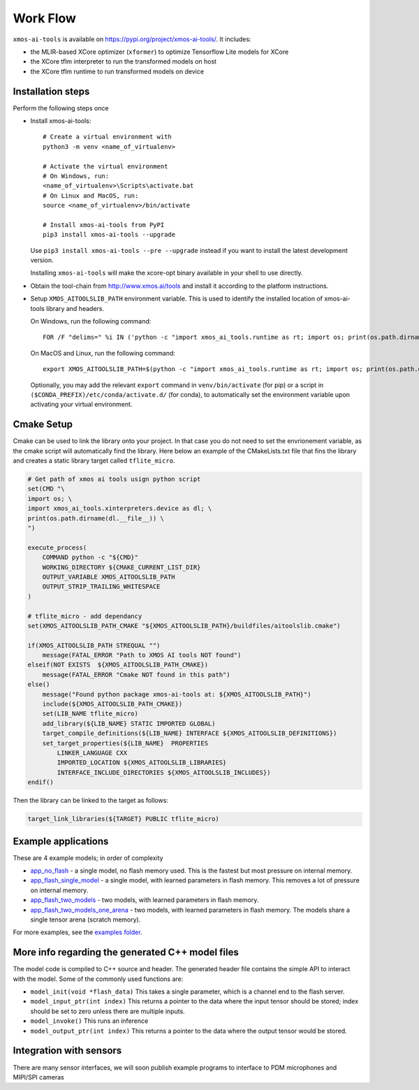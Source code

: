 Work Flow
=========

``xmos-ai-tools`` is available on https://pypi.org/project/xmos-ai-tools/.
It includes:

* the MLIR-based XCore optimizer (``xformer``) to optimize Tensorflow Lite models for XCore
* the XCore tflm interpreter to run the transformed models on host
* the XCore tflm runtime to run transformed models on device

Installation steps
-------------

Perform the following steps once

* Install xmos-ai-tools::

    # Create a virtual environment with
    python3 -m venv <name_of_virtualenv>

    # Activate the virtual environment
    # On Windows, run:
    <name_of_virtualenv>\Scripts\activate.bat
    # On Linux and MacOS, run:
    source <name_of_virtualenv>/bin/activate

    # Install xmos-ai-tools from PyPI
    pip3 install xmos-ai-tools --upgrade

  Use ``pip3 install xmos-ai-tools --pre --upgrade`` instead if you want to install the latest development version.

  Installing ``xmos-ai-tools`` will make the xcore-opt binary available in your shell to use directly.

* Obtain the tool-chain from http://www.xmos.ai/tools and install it according to the platform instructions.

* Setup ``XMOS_AITOOLSLIB_PATH`` environment variable. This is used to identify the installed location of xmos-ai-tools library and headers.

  On Windows, run the following command::

    FOR /F "delims=" %i IN ('python -c "import xmos_ai_tools.runtime as rt; import os; print(os.path.dirname(rt.__file__))"') DO set XMOS_AITOOLSLIB_PATH=%i

  On MacOS and Linux, run the following command::

    export XMOS_AITOOLSLIB_PATH=$(python -c "import xmos_ai_tools.runtime as rt; import os; print(os.path.dirname(rt.__file__))")

  Optionally, you may add the relevant ``export`` command in ``venv/bin/activate`` (for pip) or a script in ``($CONDA_PREFIX)/etc/conda/activate.d/`` (for conda), to automatically set the environment variable upon activating your virtual environment.


Cmake Setup
-----------

Cmake can be used to link the library onto your project. In that case you do not need to set the envrionement variable, as the cmake script will automatically find the library.
Here below an example of the CMakeLists.txt file that fins the library and creates a static library target called ``tflite_micro``.


.. code-block:: cmake

  # Get path of xmos ai tools usign python script
  set(CMD "\
  import os; \
  import xmos_ai_tools.xinterpreters.device as dl; \
  print(os.path.dirname(dl.__file__)) \
  ")

  execute_process(
      COMMAND python -c "${CMD}"
      WORKING_DIRECTORY ${CMAKE_CURRENT_LIST_DIR}
      OUTPUT_VARIABLE XMOS_AITOOLSLIB_PATH
      OUTPUT_STRIP_TRAILING_WHITESPACE
  )

  # tflite_micro - add dependancy
  set(XMOS_AITOOLSLIB_PATH_CMAKE "${XMOS_AITOOLSLIB_PATH}/buildfiles/aitoolslib.cmake")

  if(XMOS_AITOOLSLIB_PATH STREQUAL "")
      message(FATAL_ERROR "Path to XMOS AI tools NOT found")
  elseif(NOT EXISTS  ${XMOS_AITOOLSLIB_PATH_CMAKE})
      message(FATAL_ERROR "Cmake NOT found in this path")
  else()
      message("Found python package xmos-ai-tools at: ${XMOS_AITOOLSLIB_PATH}")
      include(${XMOS_AITOOLSLIB_PATH_CMAKE})
      set(LIB_NAME tflite_micro)
      add_library(${LIB_NAME} STATIC IMPORTED GLOBAL)
      target_compile_definitions(${LIB_NAME} INTERFACE ${XMOS_AITOOLSLIB_DEFINITIONS})
      set_target_properties(${LIB_NAME}  PROPERTIES
          LINKER_LANGUAGE CXX
          IMPORTED_LOCATION ${XMOS_AITOOLSLIB_LIBRARIES}
          INTERFACE_INCLUDE_DIRECTORIES ${XMOS_AITOOLSLIB_INCLUDES})
  endif()


Then the library can be linked to the target as follows:

.. code-block:: cmake
  
  target_link_libraries(${TARGET} PUBLIC tflite_micro)


Example applications
----------------------------

These are 4 example models; in order of complexity

* `app_no_flash <../../examples/app_no_flash/README.rst>`_  - a single model, no flash memory used. This is the
  fastest but most pressure on internal memory.

* `app_flash_single_model <../../examples/app_flash_single_model/README.rst>`_ - a single model, with learned parameters in
  flash memory. This removes a lot of pressure on internal memory.

* `app_flash_two_models <../../examples/app_flash_two_models/README.rst>`_ - two models, with learned parameters in flash memory.

* `app_flash_two_models_one_arena <../../examples/app_flash_two_models_one_arena/README.rst>`_ - two models, with learned parameters in
  flash memory. The models share a single tensor arena (scratch memory).

For more examples, see the `examples folder <../../examples/README.rst>`_.


More info regarding the generated C++ model files
----------------------------

The model code is compiled to C++ source and header.
The generated header file contains the simple API to interact with the model.
Some of the commonly used functions are:

* ``model_init(void *flash_data)`` This takes a single parameter, which is a channel end to
  the flash server.

* ``model_input_ptr(int index)`` This returns a pointer to the data where
  the input tensor should be stored; index should be set to zero unless there are
  multiple inputs.

* ``model_invoke()`` This runs an inference

* ``model_output_ptr(int index)`` This returns a pointer to the data where
  the output tensor would be stored.
  
Integration with sensors
------------------------

There are many sensor interfaces, we will soon publish example programs to
interface to PDM microphones and MIPI/SPI cameras
